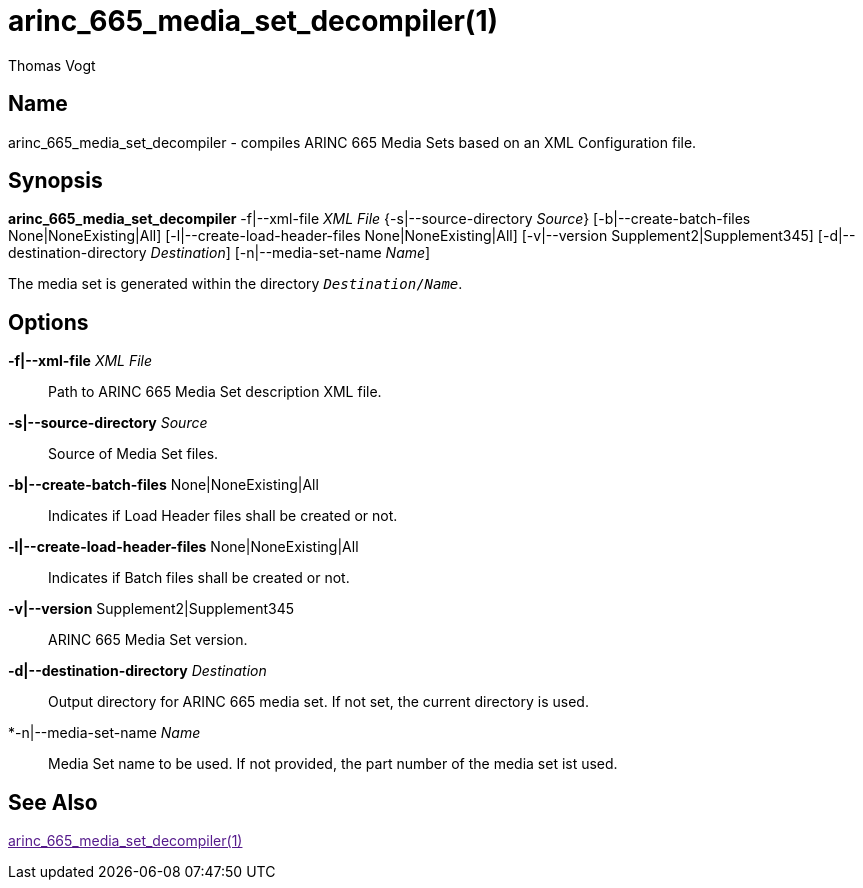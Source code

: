 = arinc_665_media_set_decompiler(1)
Thomas Vogt

== Name

arinc_665_media_set_decompiler - compiles ARINC 665 Media Sets based on an XML Configuration file.

== Synopsis

*arinc_665_media_set_decompiler*
-f|--xml-file _XML File_
{-s|--source-directory _Source_}
[-b|--create-batch-files None|NoneExisting|All]
[-l|--create-load-header-files None|NoneExisting|All]
[-v|--version Supplement2|Supplement345]
[-d|--destination-directory _Destination_]
[-n|--media-set-name _Name_]

The media set is generated within the directory `_Destination_/_Name_`.

== Options

// tag::options[]
*-f|--xml-file* _XML File_::
Path to ARINC 665 Media Set description XML file.

*-s|--source-directory* _Source_::
Source of Media Set files.

*-b|--create-batch-files* None|NoneExisting|All::
Indicates if Load Header files shall be created or not.

*-l|--create-load-header-files* None|NoneExisting|All::
Indicates if Batch files shall be created or not.

*-v|--version* Supplement2|Supplement345::
ARINC 665 Media Set version.

*-d|--destination-directory* _Destination_::
Output directory for ARINC 665 media set.
If not set, the current directory is used.

*-n|--media-set-name _Name_::
Media Set name to be used.
If not provided, the part number of the media set ist used.

== See Also

link:[arinc_665_media_set_decompiler(1)]
